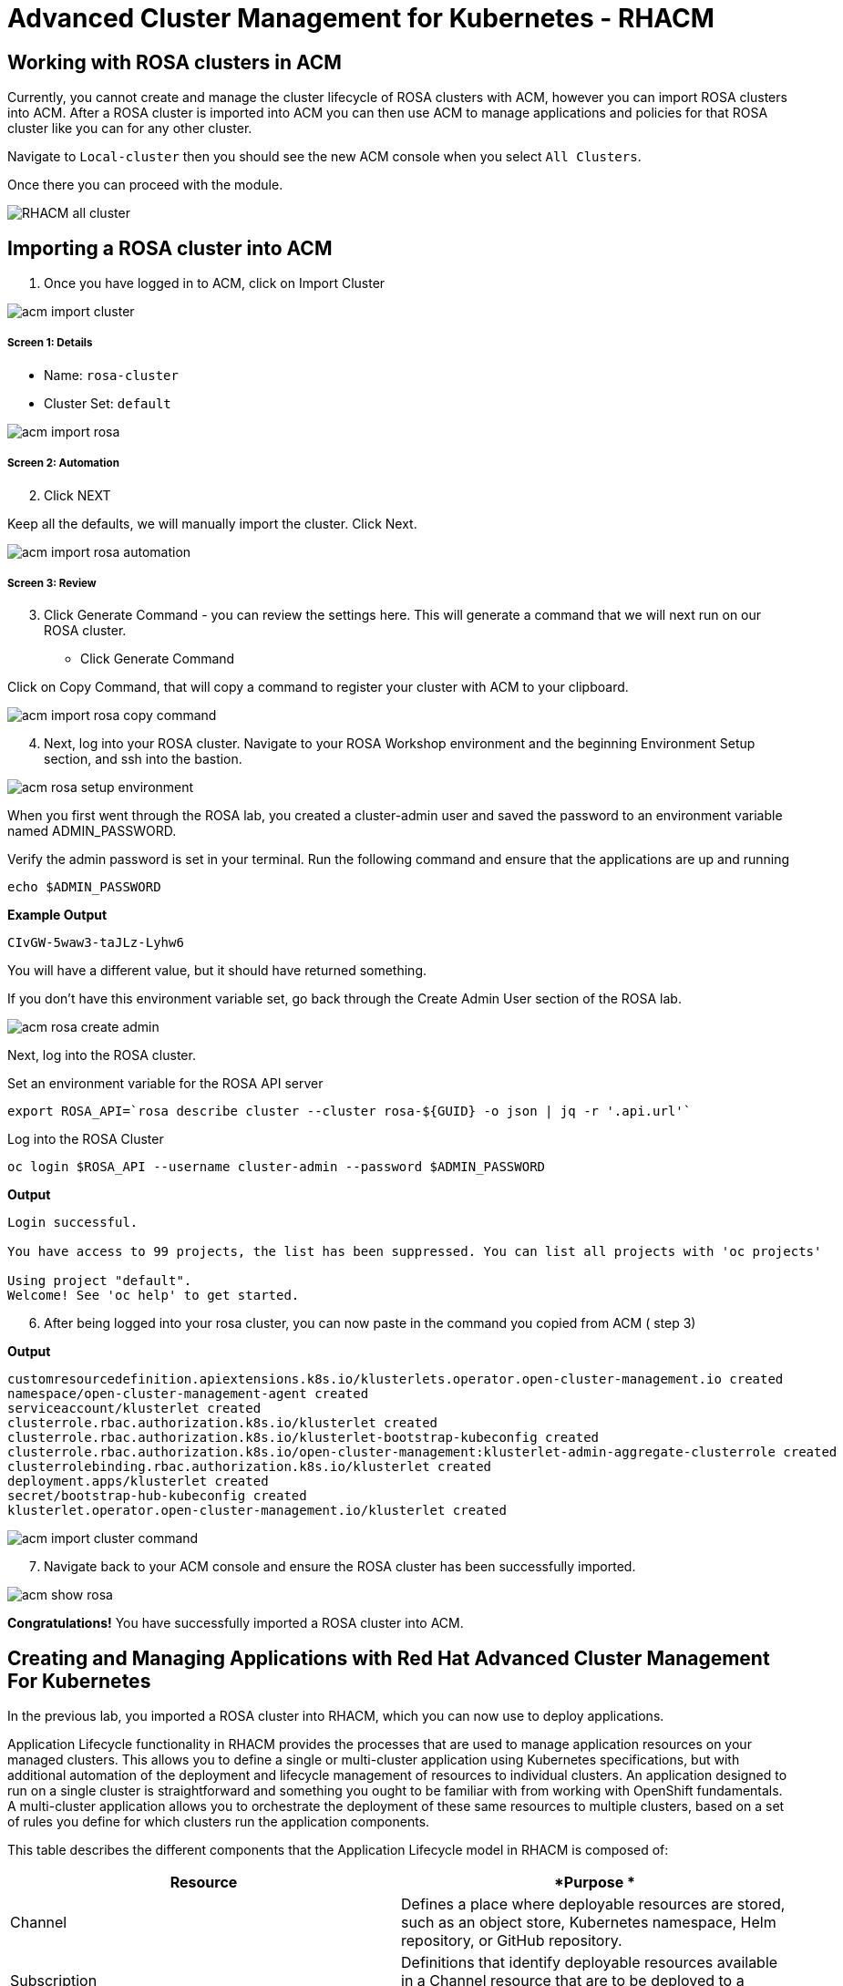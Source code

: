 = Advanced Cluster Management for Kubernetes - RHACM

== Working with ROSA clusters in ACM

Currently, you cannot create and manage the cluster lifecycle of ROSA clusters with ACM, however you can import ROSA clusters into ACM.  After a ROSA cluster is imported into ACM you can then use ACM to manage applications and policies for that ROSA cluster like you can for any other cluster.

Navigate to `Local-cluster` then you should see the new ACM console when you select `All Clusters`.

Once there you can proceed with the module.

image::images/acm-images/RHACM_all_cluster.png[]

== Importing a ROSA cluster into ACM

[start=1]
1. Once you have logged in to ACM, click on Import Cluster

image::images/acm-images/acm-import-cluster.png[]

##### Screen 1: Details

* Name:  `rosa-cluster`
* Cluster Set: `default`

image::images/acm-images/acm-import-rosa.png[]

##### Screen 2: Automation

[start=2]
2. Click NEXT

Keep all the defaults, we will manually import the cluster. Click Next.

image::images/acm-images/acm-import-rosa-automation.png[]

##### Screen 3: Review

[start=3]
3. Click Generate Command - you can review the settings here.  This will generate a command that we will next run on our ROSA cluster.

* Click Generate Command

Click on Copy Command, that will copy a command to register your cluster with ACM to your clipboard.

image::images/acm-images/acm-import-rosa-copy-command.png[]


[start=4]
4. Next, log into your ROSA cluster.  Navigate to your ROSA Workshop environment and the beginning Environment Setup section, and ssh into the bastion.

image::images/acm-images/acm-rosa-setup-environment.png[]

When you first went through the ROSA lab, you created a cluster-admin user and saved the password to an environment variable named ADMIN_PASSWORD.

Verify the admin password is set in your terminal.
Run the following command and ensure that the applications are up and running


```bash
echo $ADMIN_PASSWORD
```

*Example Output*
```bash
CIvGW-5waw3-taJLz-Lyhw6
```


You will have a different value, but it should have returned something.

If you don't have this environment variable set, go back through the Create Admin User section of the ROSA lab.

image::images/acm-images/acm-rosa-create-admin.png[]

Next, log into the ROSA cluster.

Set an environment variable for the ROSA API server

```bash
export ROSA_API=`rosa describe cluster --cluster rosa-${GUID} -o json | jq -r '.api.url'`
```

Log into the ROSA Cluster

```bash
oc login $ROSA_API --username cluster-admin --password $ADMIN_PASSWORD
```

*Output*
```bash
Login successful.

You have access to 99 projects, the list has been suppressed. You can list all projects with 'oc projects'

Using project "default".
Welcome! See 'oc help' to get started.
```


[start=6]
6. After being logged into your rosa cluster, you can now paste in the command you copied from ACM ( step 3)


*Output*

```bash
customresourcedefinition.apiextensions.k8s.io/klusterlets.operator.open-cluster-management.io created
namespace/open-cluster-management-agent created
serviceaccount/klusterlet created
clusterrole.rbac.authorization.k8s.io/klusterlet created
clusterrole.rbac.authorization.k8s.io/klusterlet-bootstrap-kubeconfig created
clusterrole.rbac.authorization.k8s.io/open-cluster-management:klusterlet-admin-aggregate-clusterrole created
clusterrolebinding.rbac.authorization.k8s.io/klusterlet created
deployment.apps/klusterlet created
secret/bootstrap-hub-kubeconfig created
klusterlet.operator.open-cluster-management.io/klusterlet created
```

image::images/acm-images/acm-import-cluster-command.png[]


[start=7]
7. Navigate back to your ACM console and ensure the ROSA cluster has been successfully imported.

image::images/acm-images/acm-show-rosa.png[]

*Congratulations!* You have successfully imported a ROSA cluster into ACM.

== Creating and Managing Applications with Red Hat Advanced Cluster Management For Kubernetes


In the previous lab, you imported a ROSA cluster into RHACM, which you can now use to deploy applications.

Application Lifecycle functionality in RHACM provides the processes that are used to manage application resources on your managed clusters. This allows you to define a single or multi-cluster application using Kubernetes specifications, but with additional automation of the deployment and lifecycle management of resources to individual clusters. An application designed to run on a single cluster is straightforward and something you ought to be familiar with from working with OpenShift fundamentals. A multi-cluster application allows you to orchestrate the deployment of these same resources to multiple clusters, based on a set of rules you define for which clusters run the application components.

This table describes the different components that the Application Lifecycle model in RHACM is composed of:



|===
|*Resource*|*Purpose *

|Channel|Defines a place where deployable resources are stored, such as an object store, Kubernetes namespace, Helm repository, or GitHub repository.
|Subscription|Definitions that identify deployable resources available in a Channel resource that are to be deployed to a target cluster.
|PlacementRule|Defines the target clusters where subscriptions deploy and maintain the application. It is composed of Kubernetes resources identified by the Subscription resource and pulled from the location defined in the Channel resource.
|Application|A way to group the components here into a more easily viewable single resource. An Application resource typically references a Subscription resource.
|===


These are all Kubernetes custom resources, defined by a Custom Resource Definition (CRD), that are created for you when RHACM is installed. By creating these as Kubernetes native objects, you can interact with them the same way you would with a Pod. For instance, running +oc get application+ retrieves a list of deployed RHACM applications just as +oc get pods+ retrieves a list of deployed Pods.

This may seem like a lot of extra resources to manage in addition to the deployables that actually make up your application. However, they make it possible to automate the composition, placement, and overall control of your applications when you are deploying to many clusters. With a single cluster, it is easy to log in and run +oc create -f…​.+ If you need to do that on a dozen clusters, you want to make sure you do not make a mistake or miss a cluster, and you need a way to schedule and orchestrate updates to your applications. Leveraging the Application Lifecycle Builder in RHACM allows you to easily manage multi-cluster applications.

== Creating an Application


Prerequisites:

* Navigate to *Infrastructure → Clusters*
* Click on the *local-cluster*
* Click the *edit* button under *Labels* and add a *label* : `environment=acm`

image::images/acm-images/acm-edit-labels.png[]

* Repeat the same steps from the rosa-cluser with a label : `environment=rosa`
* Verify the new clusters you build have the correct labels, it should be as follows:
** *Local-Cluster* - `environment=acm`
** *ROSA Cluster* - `environment=rosa`

image::images/acm-images/acm-verify-labels.png[]

[start=1]
1. Navigate to *Applications*
2. Click *Create application, select Subscription*. 

image::images/acm-images/create_sub_app.png[]

[start=3]
3. Enter the following information:

** *Name*: `book-import`
** *Namespace*: `book-import`
** Under repository types, select the *GIT* repository
** *URL:*  https://github.com/rh-mobb/book-import.git[https://github.com/rh-mobb/book-import.git]
** *Branch*:  `master-no-pre-post`
** *Path:*  `book-import`

[start=4]
4. Verify that *Deploy application resources only on clusters matching specified labels* is selected and enter the following information
** *Cluster Sets*: `default`
** *environment*: `rosa`

image::images/acm-images/acm-create-application-sub.png[]


You do not need the to include the colon (:)

[start=5]
5. Verify all the information is correct. Click *Create*

It will take a few minutes to deploy the application, *Click* on the *Topology* view and verify that *all of the check marks are green*.

image::images/acm-images/book_topology.png[]

[start=6]
6. Under the topology view, Select the *Route* and click on the *Launch Route* *URL*, this will take you to the Book Import application with several books available.
*NOTE* some browsers will default to https and you will see a message that the application is not available.  If you see this change the url from https to http.

image::images/acm-images/book_website.png[]

[start=7]
7. Verify the application has been deployed to the ROSA cluster. 

From the ROSA lab environment run the following command:

```bash
oc get pods -n book-import
```

*Output*

```bash
NAME                          READY   STATUS    RESTARTS   AGE
book-import-d44c446cf-wwj9q   1/1     Running   0          42s
book-import-d44c446cf-xlg8n   1/1     Running   0          42s
```

image::images/acm-images/acm-rosa-list-pods.png[]

Going back to the ACM console, feel free to experiment with the application.  Edit it and change the label to `environment=acm`.  What happens to the application?

You have now completed the overview of the *Application Lifecycle functionality in RHACM.*

You successfully deployed an application to a target cluster using RHACM. This approach leveraged a Git repository which housed all of the manifests that defined your application. RHACM was able to take those manifests and use them as deployables, which were then deployed to the target cluster.

You also leverage the power of labels and deploy the application to your imported cluster. I highly encourage you to play around with the labels and deploy this application to your local cluster. You can also create other clusters and or applications if you so desire.

== Governance, Risk, and Compliance (Security and compliance use case)

=== Creating Policies in ACM


At this point, you have completed the overview labs for Cluster Lifecycle and Application Lifecycle capabilities in RHACM. In the Cluster Lifecycle Lab, you learned how RHACM can help manage the lifecycles of your Kubernetes clusters, including both deploying new clusters and importing existing clusters. In that lab, you created new clsters and used your RHACM instance to manage them.

In the Application Lifecycle Lab, you continued exploring RHACM functionality and learned how to deploy and configure an application. You used the cluster that you added in the first module as the target for deploying an application.

Now that you have a cluster and a deployed application, you need to make sure that they do not drift from their original configurations. This kind of drift is a serious problem, because it can happen from benign and benevolent fixes and changes, as well as malicious activities that you might not notice but can cause significant problems. The solution that RHACM provides for this is the Governance, Risk, and Compliance, or GRC, functionality.

==== Review GRC Functionality

To begin, it is important to define exactly what GRC is. In RHACM, you build policies that are applied to managed clusters. These policies can do different things, which are described below, but they ultimately serve to govern the configurations of your clusters. This governance over your cluster configurations reduces risk and ensures compliance with standards defined by stakeholders, which can include security teams and operations teams

This table describes the three types of policy controllers available in RHACM along with the remediation mode they support:

|===
|*Policy Controller*|*Purpose*|*Enforce or Inform*

|Configuration|Used to configure any Kubernetes resource across your clusters. Where these resources are created or configured is determined by the namespaces you include (or exclude) in the policy.|Both
|Certificate|Used to detect certificates that are close to expiring. You can configure the certificate policy controller by updating the minimum duration parameter in your controller policy. When a certificate expires in less than the minimum duration, the policy becomes noncompliant. Certificates are identified from secrets in the included namespaces.|Inform
|Identity and Access Management (IAM)|Used to receive notifications about IAM policies that are noncompliant. In the 1.0 version of RHACM, this checks for compliance with the number of cluster administrators you allow in your cluster.    |inform
|===

You need to create three different resources in order to implement the policy controllers:

|===
|*Resource*|*Function*

|Policy|The Policy defines what you actually want to check and possibly configure (with enforce). Policies include a policy-template which defines a list of objectDefinitions. The policy also determines the namespaces it is applied to, as well as the remediation actions it takes.
|Placement Rule|Identifies a list of managed clusters that are targeted when using this PlacementRule.
|PlacementBinding|Connect the policy to the PlacementRule.
|===


This is a complex topic, and this course is only providing an overview. Please consult the https://access.redhat.com/documentation/en-us/red_hat_advanced_cluster_management_for_kubernetes/2.5/html-single/governance/index#governance[GRC product documentation] for more details on any of these policy controllers.

1. Navigate to the *Governance* screen and click *create policy.*

image::images/acm-images/acm-governance-create-policy.png[]

2. Navigate to the https://github.com/rh-mobb/policy-collection/tree/main/stable/CM-Configuration-Management[GitHub Repo] with all the policies and select the https://github.com/stolostron/policy-collection/blob/main/stable/SC-System-and-Communications-Protection/policy-etcdencryption.yaml[Etcd Encryption]
3. On the *policy-namespace.yaml* click the *RAW* button on the policy.
4. Copy the raw YAML.
5. Under the *Create Policy* screen, enable the *YAML*. Copy and Paste the *RAW YAML* from the GitHub Repo

It should look something like this:

----
apiVersion: policy.open-cluster-management.io/v1
kind: Policy
metadata:
  name: policy-namespace
  namespace: default
  annotations:
    policy.open-cluster-management.io/standards: NIST SP 800-53
    policy.open-cluster-management.io/categories: CM Configuration Management
    policy.open-cluster-management.io/controls: CM-2 Baseline Configuration
spec:
  remediationAction: inform
  disabled: false
  policy-templates:
    - objectDefinition:
        apiVersion: policy.open-cluster-management.io/v1
        kind: ConfigurationPolicy
        metadata:
          name: policy-namespace-example
        spec:
          remediationAction: inform
          severity: low
          object-templates:
            - complianceType: musthave
              objectDefinition:
                kind: Namespace
                apiVersion: v1
                metadata:
                  name: prod
---
apiVersion: policy.open-cluster-management.io/v1
kind: PlacementBinding
metadata:
  name: policy-namespace-placement
  namespace: default
placementRef:
  name: policy-namespace-placement
  kind: PlacementRule
  apiGroup: apps.open-cluster-management.io
subjects:
  - name: policy-namespace
    kind: Policy
    apiGroup: policy.open-cluster-management.io
---
apiVersion: apps.open-cluster-management.io/v1
kind: PlacementRule
metadata:
  name: policy-namespace-placement
  namespace: default
spec:
  clusterConditions:
    - status: "True"
      type: ManagedClusterConditionAvailable
  clusterSelector:
    matchExpressions:
      - key: environment
        operator: In
        values:
          - rosa
----

image::images/acm-images/acm-create-ns-policy.png[]

click Next

[start=6]
6. Review the Policy Templates, Placement, and Policy Annotation sections, keeping the defaults and clicking Next.
We have already defined these values in the YAML file.

On the Review screen, click Submit

image::images/acm-images/acm-create-ns-policy-review.png[]

[start=7]
7. The Results screen appears on the next screen.

Once complete notice the violations you have, since we created this policy as a Inform only it will not fix any of the violations, lets go ahead and fix them

[start=8]
8. On the top of the policy click on the *Actions → Edit Policy*

image::images/acm-images/acm-edit-policy.png[]

9. Select *Step 2* and change the Remediation to *Enforce*
10. Select *Step 5* review that is under Remediation is set to *Enforce*
11. Click *Submit*

[start=12]
12. Navigate to the Results screen, allow the remediation to complete, _it may take longer to enforce the policy._

image::images/acm-images/policy7.png[]



Now you have succesfully created a Policy to scan your clusters, if you would like to play with other policies please visit the https://github.com/stolostron/policy-collection[Policy Repo] for more Policies you can test out.

[start=13]
13. Navigate to your ROSA Environment

Run the following command to make sure the prod namespace is present

```bash
oc get ns prod
```

*Output*

```bash
NAME   STATUS   AGE
prod   Active   65s
```